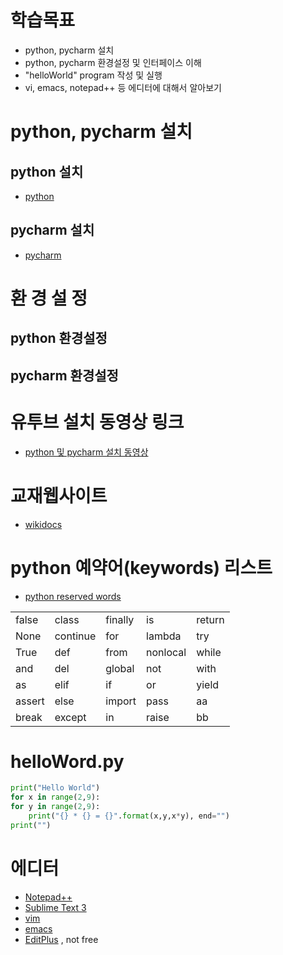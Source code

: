 * 학습목표
  - python, pycharm 설치 
  - python, pycharm 환경설정 및 인터페이스 이해
  - "helloWorld" program 작성 및 실행
  - vi, emacs, notepad++ 등 에디터에 대해서 알아보기
    
* python, pycharm 설치
** python 설치
   - [[https://www.python.org/downloads/][python]]
[[./images/pythonDownload.jpg]]
  

** pycharm 설치
   - [[https://www.jetbrains.com/pycharm/download/#section=windows][pycharm]]

[[./images/pycharmDownload.jpg]]

* 환 경 설 정
** python 환경설정
   [[./images/pythonSetting01.jpg]]
   [[./images/pythonSetting02.jpg]]
   

** pycharm 환경설정

   
* 유투브 설치 동영상 링크
  - [[https://www.youtube.com/watch?v=Tz4yW7cxWN4][python 및 pycharm 설치 동영상]]
   
* 교재웹사이트
  - [[https://wikidocs.net/book/1][wikidocs]]


* python 예약어(keywords) 리스트
  - [[https://www.programiz.com/python-programming/keywords-identifier][python reserved words]]

|--------+----------+---------+----------+--------|
| false  | class    | finally | is       | return |
| None   | continue | for     | lambda   | try    |
| True   | def      | from    | nonlocal | while  |
| and    | del      | global  | not      | with   |
| as     | elif     | if      | or       | yield  |
| assert | else     | import  | pass     | aa     |
| break  | except   | in      | raise    | bb     |
|--------+----------+---------+----------+--------|

* helloWord.py
  #+BEGIN_SRC python
    print("Hello World")
    for x in range(2,9):
	for y in range(2,9):
	    print("{} * {} = {}".format(x,y,x*y), end="")
	print("")
  
  #+END_SRC
  
* 에디터 
  - [[https://notepad-plus-plus.org/download/v7.6.4.html][Notepad++]]
  - [[https://www.sublimetext.com/3][Sublime Text 3]]
  - [[https://www.vim.org/][vim]]
  - [[https://www.gnu.org/software/emacs/download.html][emacs]]
  - [[https://www.editplus.com/download.html][EditPlus]] , not free
